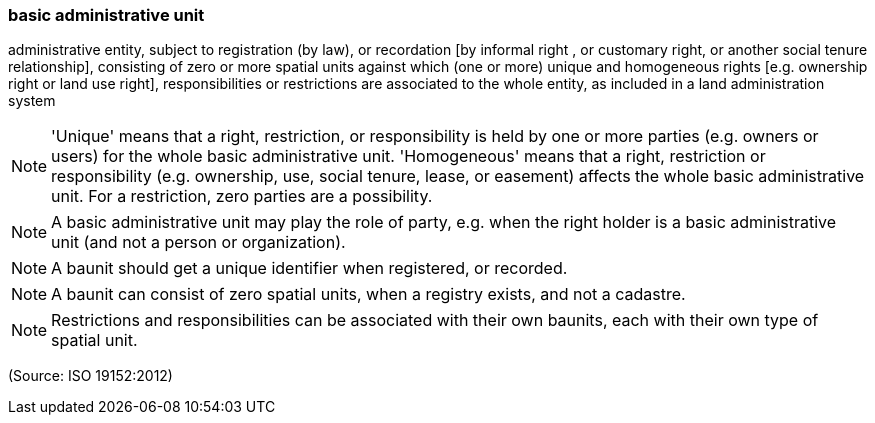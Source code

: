 === basic administrative unit

administrative entity, subject to registration (by law), or recordation [by informal right , or customary right, or another social tenure relationship], consisting of zero or more spatial units against which (one or more) unique and homogeneous rights [e.g. ownership right or land  use right], responsibilities or restrictions are associated to the whole entity, as included in a land administration system

NOTE: 'Unique' means that a right, restriction, or responsibility is held by one or more parties (e.g. owners or users) for the whole basic administrative unit. 'Homogeneous' means that a right, restriction or responsibility (e.g. ownership, use, social tenure, lease, or easement) affects the whole basic administrative unit. For a restriction, zero parties are a possibility.

NOTE: A basic administrative unit may play the role of party, e.g. when the right holder is a basic administrative unit (and not a person or organization).

NOTE: A baunit should get a unique identifier when registered, or recorded.

NOTE: A baunit can consist of zero spatial units, when a registry exists, and not a cadastre.

NOTE: Restrictions and responsibilities can be associated with their own baunits, each with their own type of spatial unit.

(Source: ISO 19152:2012)

